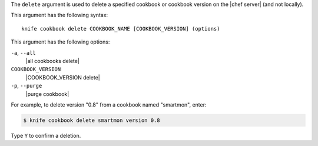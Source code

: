 .. The contents of this file are included in multiple topics.
.. This file describes a command or a sub-command for Knife.
.. This file should not be changed in a way that hinders its ability to appear in multiple documentation sets.


The ``delete`` argument is used to delete a specified cookbook or cookbook version on the |chef server| (and not locally).

This argument has the following syntax::

   knife cookbook delete COOKBOOK_NAME [COOKBOOK_VERSION] (options)

This argument has the following options:

``-a``, ``--all``
   |all cookbooks delete|

``COOKBOOK_VERSION``
   |COOKBOOK_VERSION delete|

``-p``, ``--purge``
   |purge cookbook|

For example, to delete version "0.8" from a cookbook named "smartmon", enter:

.. code-block:: bash

   $ knife cookbook delete smartmon version 0.8

Type ``Y`` to confirm a deletion.
